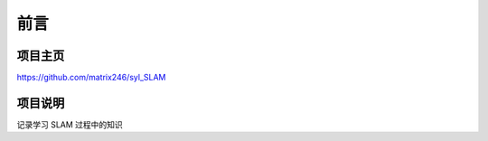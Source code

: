 ==================================
前言
==================================

----------------------------------
项目主页
----------------------------------
https://github.com/matrix246/syl_SLAM

----------------------------------
项目说明
----------------------------------
记录学习 SLAM 过程中的知识